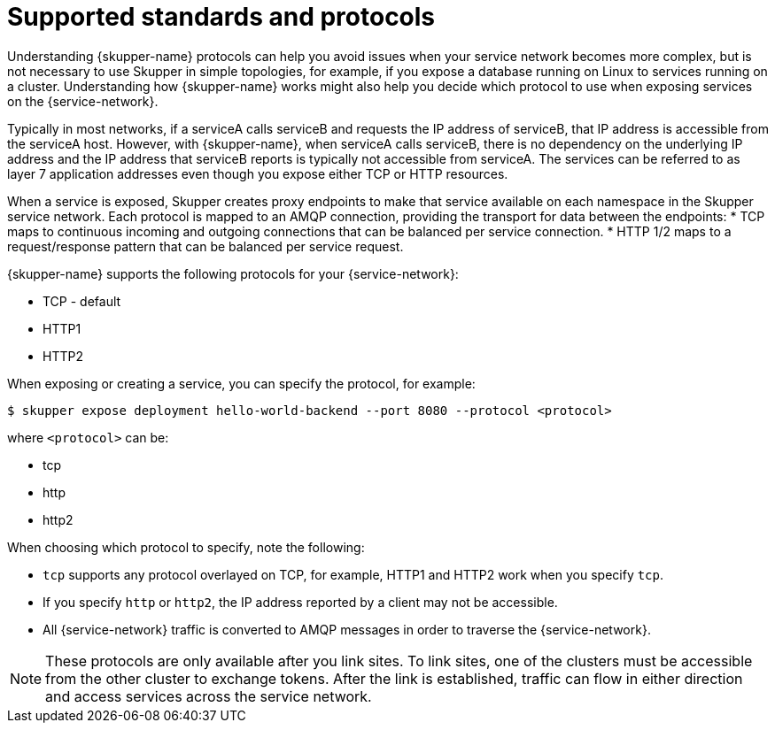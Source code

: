 // Type: reference
[id='protocols-{context}']
= Supported standards and protocols

Understanding {skupper-name} protocols can help you avoid issues when your service network becomes more complex, but is not necessary to use Skupper in simple topologies, for example, if you expose a database running on Linux to services running on a cluster.
Understanding how {skupper-name} works might also help you decide which protocol to use when exposing services on the {service-network}.
 
Typically in most networks, if a serviceA calls serviceB and requests the IP address of serviceB, that IP address is accessible from the serviceA host.
However, with {skupper-name}, when serviceA calls serviceB, there is no dependency on the underlying IP address and the IP address that serviceB reports is typically not accessible from serviceA.
The services can be referred to as layer 7 application addresses even though you expose either TCP or HTTP resources.
 
When a service is exposed, Skupper creates proxy endpoints to make that service available on each namespace in the Skupper service network.
Each protocol is mapped to an AMQP connection, providing the transport for data between the endpoints:
* TCP maps to continuous incoming and outgoing connections that can be balanced per service connection.
* HTTP 1/2 maps to a request/response pattern that can be balanced per service request.


{skupper-name} supports the following protocols for your {service-network}:

* TCP - default
* HTTP1
* HTTP2

When exposing or creating a service, you can specify the protocol, for example:

[source,bash,options="nowrap"]
----
$ skupper expose deployment hello-world-backend --port 8080 --protocol <protocol> 
----

where `<protocol>` can be:

* tcp
* http
* http2


When choosing which protocol to specify, note the following:

* `tcp` supports any protocol overlayed on TCP, for example, HTTP1 and HTTP2 work when you specify `tcp`.
* If you specify `http` or `http2`, the IP address reported by a client may not be accessible.
* All {service-network} traffic is converted to AMQP messages in order to traverse the {service-network}.

[NOTE]
====
These protocols are only available after you link sites. 
To link sites, one of the clusters must be accessible from the other cluster to exchange tokens.
After the link is established, traffic can flow in either direction and access services across the service network.
====